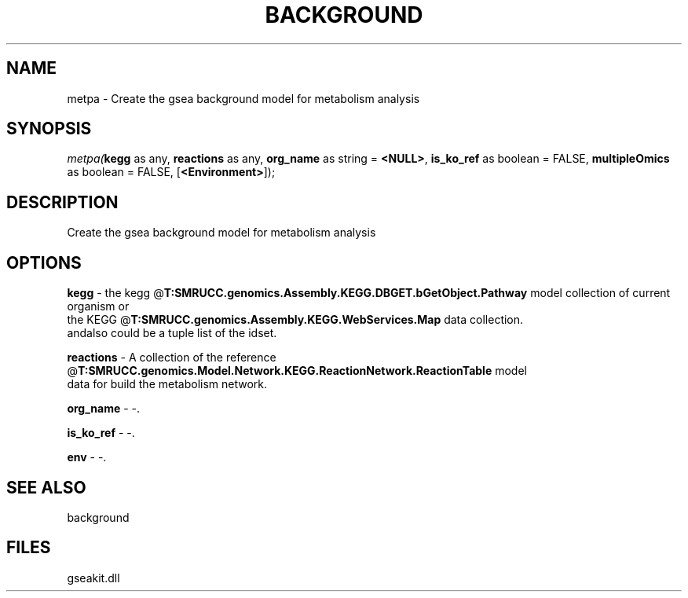 .\" man page create by R# package system.
.TH BACKGROUND 2 2000-Jan "metpa" "metpa"
.SH NAME
metpa \- Create the gsea background model for metabolism analysis
.SH SYNOPSIS
\fImetpa(\fBkegg\fR as any, 
\fBreactions\fR as any, 
\fBorg_name\fR as string = \fB<NULL>\fR, 
\fBis_ko_ref\fR as boolean = FALSE, 
\fBmultipleOmics\fR as boolean = FALSE, 
[\fB<Environment>\fR]);\fR
.SH DESCRIPTION
.PP
Create the gsea background model for metabolism analysis
.PP
.SH OPTIONS
.PP
\fBkegg\fB \fR\- the kegg @\fBT:SMRUCC.genomics.Assembly.KEGG.DBGET.bGetObject.Pathway\fR model collection of current organism or 
 the KEGG @\fBT:SMRUCC.genomics.Assembly.KEGG.WebServices.Map\fR data collection.
 andalso could be a tuple list of the idset.
. 
.PP
.PP
\fBreactions\fB \fR\- A collection of the reference @\fBT:SMRUCC.genomics.Model.Network.KEGG.ReactionNetwork.ReactionTable\fR model 
 data for build the metabolism network. 
.PP
.PP
\fBorg_name\fB \fR\- -. 
.PP
.PP
\fBis_ko_ref\fB \fR\- -. 
.PP
.PP
\fBenv\fB \fR\- -. 
.PP
.SH SEE ALSO
background
.SH FILES
.PP
gseakit.dll
.PP
